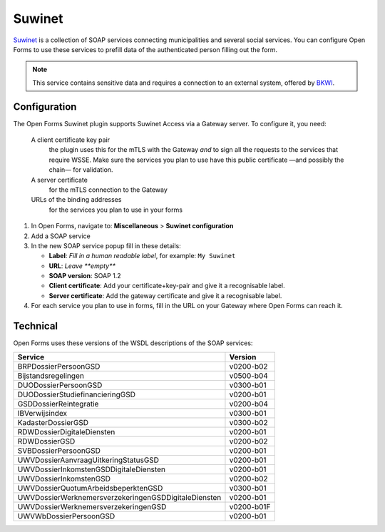 .. _configuration_prefill_suwinet:

=======
Suwinet
=======

`Suwinet`_ is a collection of SOAP services connecting municipalities and several social
services. You can configure Open Forms to use these services to prefill data of the
authenticated person filling out the form.

.. note::

   This service contains sensitive data and requires a connection to an
   external system, offered by `BKWI`_.

.. _`Suwinet`: https://www.bkwi.nl/producten/suwinet-services/
.. _`BKWI`: https://www.bkwi.nl

Configuration
=============

The Open Forms Suwinet plugin supports Suwinet Access via a Gateway server. To configure
it, you need:

 A client certificate key pair
   the plugin uses this for the mTLS with the Gateway *and* to sign all the requests
   to the services that require WSSE. Make sure the services you plan to use have this
   public certificate —and possibly the chain— for validation.
 A server certificate
   for the mTLS connection to the Gateway
 URLs of the binding addresses
   for the services you plan to use in your forms


1. In Open Forms, navigate to: **Miscellaneous** > **Suwinet configuration**
2. Add a SOAP service
3. In the new SOAP service popup fill in these details:

   - **Label**: *Fill in a human readable label*, for example: ``My Suwinet``
   - **URL**: *Leave **empty***
   - **SOAP version**: SOAP 1.2
   - **Client certificate**: Add your certificate+key-pair and give it a recognisable label.
   - **Server certificate**: Add the gateway certificate and give it a recognisable label.

4. For each service you plan to use in forms, fill in the URL on your Gateway where Open
   Forms can reach it.

.. image:: _assets/suwinet_config.png


Technical
=========

Open Forms uses these versions of the WSDL descriptions of the SOAP services:

====================================================  =========
Service                                               Version
====================================================  =========
BRPDossierPersoonGSD                                  v0200-b02
Bijstandsregelingen                                   v0500-b04
DUODossierPersoonGSD                                  v0300-b01
DUODossierStudiefinancieringGSD                       v0200-b01
GSDDossierReintegratie                                v0200-b04
IBVerwijsindex                                        v0300-b01
KadasterDossierGSD                                    v0300-b02
RDWDossierDigitaleDiensten                            v0200-b01
RDWDossierGSD                                         v0200-b02
SVBDossierPersoonGSD                                  v0200-b01
UWVDossierAanvraagUitkeringStatusGSD                  v0200-b01
UWVDossierInkomstenGSDDigitaleDiensten                v0200-b01
UWVDossierInkomstenGSD                                v0200-b02
UWVDossierQuotumArbeidsbeperktenGSD                   v0300-b01
UWVDossierWerknemersverzekeringenGSDDigitaleDiensten  v0200-b01
UWVDossierWerknemersverzekeringenGSD                  v0200-b01F
UWVWbDossierPersoonGSD                                v0200-b01
====================================================  =========
